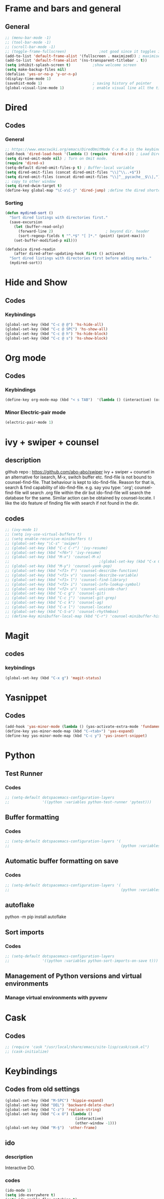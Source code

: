 * Frame and bars and general
** General
  #+BEGIN_SRC emacs-lisp
    ;; (menu-bar-mode -1)
    ;; (tool-bar-mode -1)
    ;; (scroll-bar-mode -1)
    ;; (toggle-frame-fullscreen)               ;not good since it toggles in MacOS
    (add-to-list 'default-frame-alist '(fullscreen . maximized)) ; maximises the frame but doesn't go to fullscreen
    (add-to-list 'default-frame-alist '(ns-transparent-titlebar . t))
    (setq inhibit-splash-screen t)          ;show welcome screen
    (setq make-backup-files nil)
    (defalias 'yes-or-no-p 'y-or-n-p)
    (display-time-mode 1)
    (savehist-mode 1)                       ; saving history of pointer
    (global-visual-line-mode 1)             ; enable visual line all the time
  #+END_SRC  
* Dired
** Codes
*** General
     #+BEGIN_SRC emacs-lisp
       ;; https://www.emacswiki.org/emacs/DiredOmitMode C-x M-o is the keybinding
       (add-hook 'dired-load-hook '(lambda () (require 'dired-x))) ; Load Dired X when Dired is loaded.
       (setq dired-omit-mode nil) ; Turn on Omit mode.
       (require 'dired-x)
       (setq-default dired-omit-files-p t) ; Buffer-local variable
       (setq dired-omit-files (concat dired-omit-files "\\|^\\..+$"))
       (setq dired-omit-files (concat dired-omit-files "\\|^__pycache__$\\|,"))
       ;; copy to other window
       (setq dired-dwim-target t)
       (define-key global-map "\C-x\C-j" 'dired-jump) ;define the dired shortcut key for directory up
     #+END_SRC
*** Sorting
     #+BEGIN_SRC emacs-lisp
       (defun mydired-sort ()
         "Sort dired listings with directories first."
         (save-excursion
           (let (buffer-read-only)
             (forward-line 2)                        ; beyond dir. header 
             (sort-regexp-fields t "^.*$" "[ ]*." (point) (point-max)))
           (set-buffer-modified-p nil)))

       (defadvice dired-readin
           (after dired-after-updating-hook first () activate)
         "Sort dired listings with directories first before adding marks."
         (mydired-sort))
     #+END_SRC
* Hide and Show
** Codes
*** Keybindings
     #+BEGIN_SRC emacs-lisp
       (global-set-key (kbd "C-c @ @") 'hs-hide-all)
       (global-set-key (kbd "C-c @ SPC") 'hs-show-all)
       (global-set-key (kbd "C-c @ h") 'hs-hide-block)
       (global-set-key (kbd "C-c @ s") 'hs-show-block)
     #+END_SRC
* Org mode
** Codes
   
*** Keybindings
    #+begin_src emacs-lisp
      (define-key org-mode-map (kbd "< s TAB")  '(lambda () (interactive) (org-insert-structure-template "src")))
    #+end_src   

*** Minor Electric-pair mode
    #+begin_src emacs-lisp
      (electric-pair-mode 1)
    #+end_src

* ivy + swiper + counsel
** description
   github repo : https://github.com/abo-abo/swiper ivy + swiper + counsel in an
   alternative for isearch, M-x, switch buffer etc.
   find-file is not bound to counsel-find-file. That behaviour is kept to
   ido-find-file.
   Reason for that is, search & find capability of ido-find-file. e.g. say you
   type: ‘.org’; counsel-find-file will search .org file within the dir but
   ido-find-file will search the database for the same.
   Similar action can be obtained by counsel-locate. I like the ido feature of finding file with search if not found in the dir.
** codes
   #+begin_src emacs-lisp
     ;; (ivy-mode 1)
     ;; (setq ivy-use-virtual-buffers t)
     ;; (setq enable-recursive-minibuffers t)
     ;; (global-set-key "\C-s" 'swiper)
     ;; (global-set-key (kbd "C-c C-r") 'ivy-resume)
     ;; (global-set-key (kbd "<f6>") 'ivy-resume)
     ;; (global-set-key (kbd "M-x") 'counsel-M-x)
     ;;                                         ;(global-set-key (kbd "C-x C-f") 'counsel-find-file) ;;; keep IDO mode for find file
     ;; (global-set-key (kbd "M-y") 'counsel-yank-pop)
     ;; (global-set-key (kbd "<f1> f") 'counsel-describe-function)
     ;; (global-set-key (kbd "<f1> v") 'counsel-describe-variable)
     ;; (global-set-key (kbd "<f1> l") 'counsel-find-library)
     ;; (global-set-key (kbd "<f2> i") 'counsel-info-lookup-symbol)
     ;; (global-set-key (kbd "<f2> u") 'counsel-unicode-char)
     ;; (global-set-key (kbd "C-c g") 'counsel-git)
     ;; (global-set-key (kbd "C-c j") 'counsel-git-grep)
     ;; (global-set-key (kbd "C-c k") 'counsel-ag)
     ;; (global-set-key (kbd "C-x l") 'counsel-locate)
     ;; (global-set-key (kbd "C-S-o") 'counsel-rhythmbox)
     ;; (define-key minibuffer-local-map (kbd "C-r") 'counsel-minibuffer-history)
   #+end_src
* Magit
** codes
*** keybindings
    #+begin_src emacs-lisp
      (global-set-key (kbd "C-x g") 'magit-status)
    #+end_src
* Yasnippet
** Codes
   #+begin_src emacs-lisp
     (add-hook 'yas-minor-mode (lambda () (yas-activate-extra-mode 'fundamental-mode))) ;activates fundamental mode each time you enter a major mode
     (define-key yas-minor-mode-map (kbd "C-<tab>") 'yas-expand)
     (define-key yas-minor-mode-map (kbd "C-c y") 'yas-insert-snippet)
   #+end_src
* Python
** Test Runner
*** Codes
    #+begin_src emacs-lisp
      ;; (setq-default dotspacemacs-configuration-layers
      ;;               '((python :variables python-test-runner 'pytest)))
    #+end_src
** Buffer formatting
*** Codes
    #+begin_src emacs-lisp
      ;; (setq-default dotspacemacs-configuration-layers '(
      ;;                                                   (python :variables python-formatter 'black)))
    #+end_src
** Automatic buffer formatting on save
*** Codes
    #+begin_src emacs-lisp
      ;; (setq-default dotspacemacs-configuration-layers '(
      ;;                                                   (python :variables python-format-on-save t)))
    #+end_src
** autoflake
   python -m pip install autoflake
** Sort imports
*** Codes
    #+begin_src emacs-lisp
      ;; (setq-default dotspacemacs-configuration-layers
      ;;               '((python :variables python-sort-imports-on-save t)))
    #+end_src

** Management of Python versions and virtual environments
*** Manage virtual environments with pyvenv
* Cask
** Codes
   #+begin_src emacs-lisp
     ;; (require 'cask "/usr/local/share/emacs/site-lisp/cask/cask.el")
     ;; (cask-initialize)
   #+end_src
* Keybindings
** Codes from old settings
   #+begin_src emacs-lisp
     (global-set-key (kbd "M-SPC") 'hippie-expand)
     (global-set-key (kbd "DEL") 'backward-delete-char)
     (global-set-key (kbd "C-z") 'replace-string)
     (global-set-key (kbd "C-x O") (lambda ()
                                     (interactive)
                                     (other-window -1)))
     (global-set-key (kbd "M-§")  'other-frame)
   #+end_src


** ido

*** description
Interactive DO.

*** codes

    #+BEGIN_SRC emacs-lisp
    (ido-mode 1)
    (setq ido-everywhere t)
    (setq ido-enable-flex-matching t)
    (setq ido-use-filename-at-point 'guess)
    (setq ido-create-new-buffer 'always)
    (setq ido-file-extension-order '(".org", ".txt", ".csv"))
    (global-hl-line-mode 1)
    (setq ido-auto-merge-delay-time 1)
    #+END_SRC 
   
